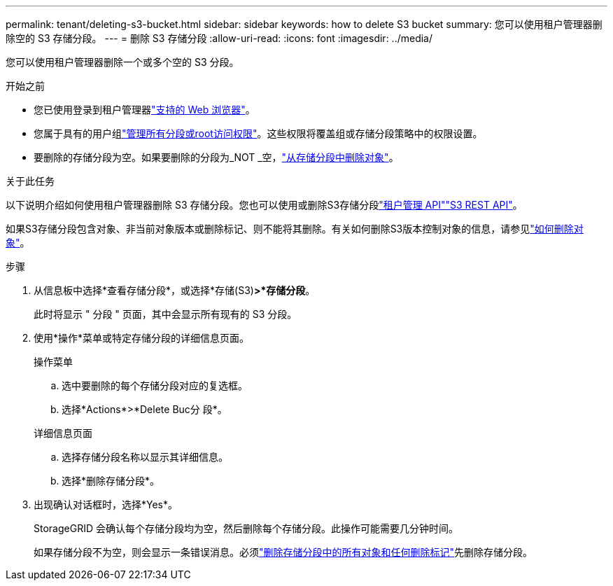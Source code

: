 ---
permalink: tenant/deleting-s3-bucket.html 
sidebar: sidebar 
keywords: how to delete S3 bucket 
summary: 您可以使用租户管理器删除空的 S3 存储分段。 
---
= 删除 S3 存储分段
:allow-uri-read: 
:icons: font
:imagesdir: ../media/


[role="lead"]
您可以使用租户管理器删除一个或多个空的 S3 分段。

.开始之前
* 您已使用登录到租户管理器link:../admin/web-browser-requirements.html["支持的 Web 浏览器"]。
* 您属于具有的用户组link:tenant-management-permissions.html["管理所有分段或root访问权限"]。这些权限将覆盖组或存储分段策略中的权限设置。
* 要删除的存储分段为空。如果要删除的分段为_NOT _空，link:../tenant/deleting-s3-bucket-objects.html["从存储分段中删除对象"]。


.关于此任务
以下说明介绍如何使用租户管理器删除 S3 存储分段。您也可以使用或删除S3存储分段link:understanding-tenant-management-api.html["租户管理 API"]link:../s3/operations-on-buckets.html["S3 REST API"]。

如果S3存储分段包含对象、非当前对象版本或删除标记、则不能将其删除。有关如何删除S3版本控制对象的信息，请参见link:../ilm/how-objects-are-deleted.html["如何删除对象"]。

.步骤
. 从信息板中选择*查看存储分段*，或选择*存储(S3)*>*存储分段*。
+
此时将显示 " 分段 " 页面，其中会显示所有现有的 S3 分段。

. 使用*操作*菜单或特定存储分段的详细信息页面。
+
[role="tabbed-block"]
====
.操作菜单
--
.. 选中要删除的每个存储分段对应的复选框。
.. 选择*Actions*>*Delete Buc分 段*。


--
.详细信息页面
--
.. 选择存储分段名称以显示其详细信息。
.. 选择*删除存储分段*。


--
====
. 出现确认对话框时，选择*Yes*。
+
StorageGRID 会确认每个存储分段均为空，然后删除每个存储分段。此操作可能需要几分钟时间。

+
如果存储分段不为空，则会显示一条错误消息。必须link:../tenant/deleting-s3-bucket-objects.html["删除存储分段中的所有对象和任何删除标记"]先删除存储分段。


